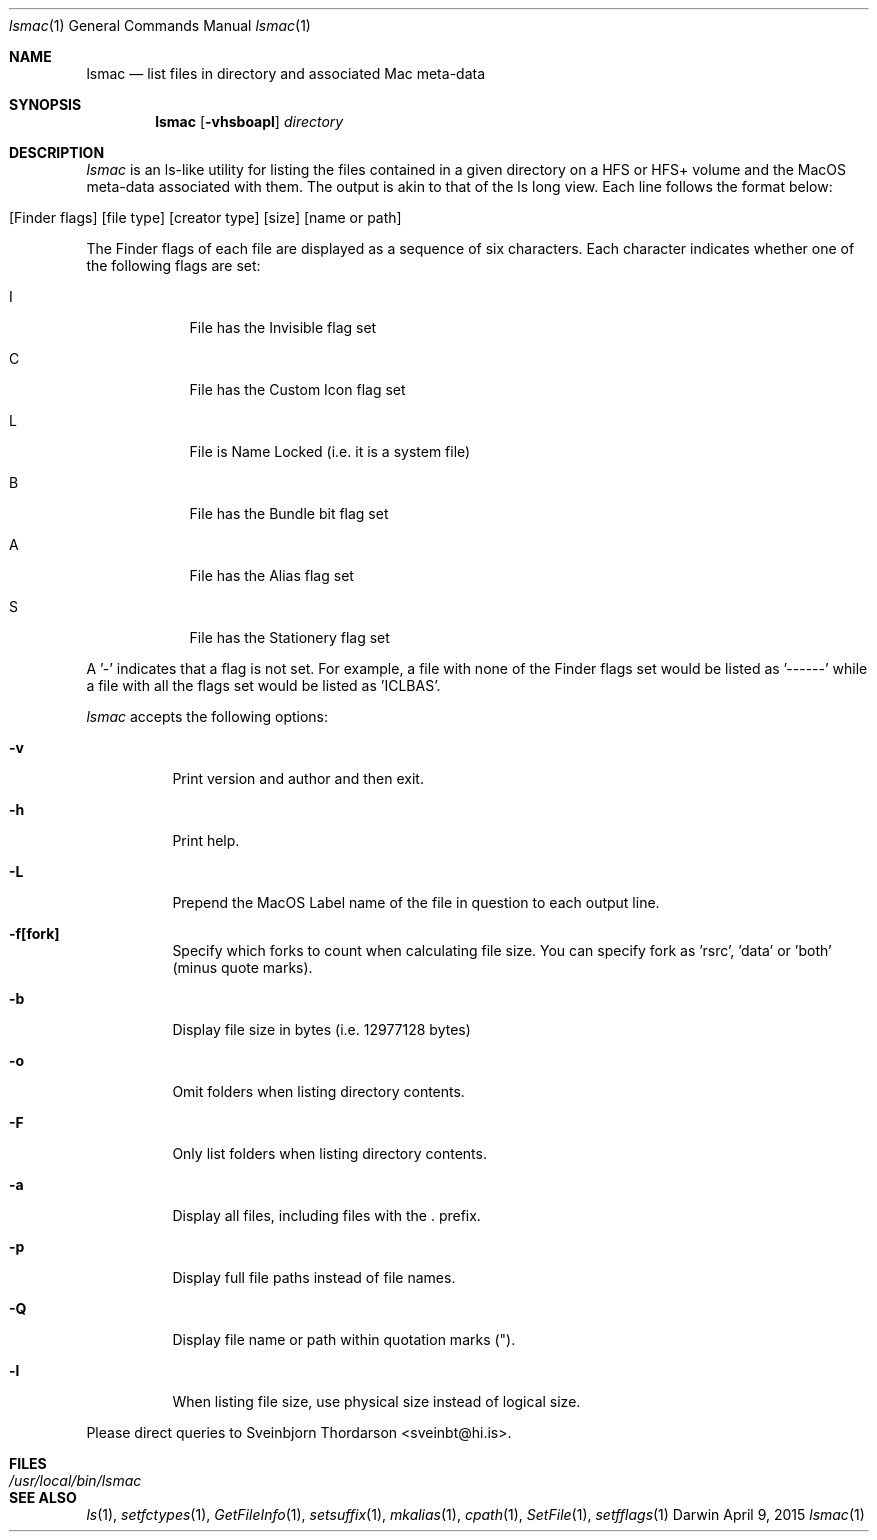 .Dd April 9, 2015
.Dt lsmac 1
.Os Darwin
.Sh NAME
.Nm lsmac
.Nd list files in directory and associated Mac meta-data
.Sh SYNOPSIS
.Nm
.Op Fl vhsboapl
.Ar directory
.Sh DESCRIPTION
.Ar lsmac
is an ls-like utility for listing the files contained in a given directory on a HFS or HFS+ volume and the MacOS
meta-data associated with them.  The output is akin to that of the ls long view.  Each line follows the format below:
.Bl -tag -width -indent
.It [Finder flags] [file type] [creator type] [size] [name or path]
.El
.Pp
The Finder flags of each file are displayed as a sequence of six characters.  Each character indicates whether one
of the following flags are set:
.Bl -tag -width -indent
.It I
File has the Invisible flag set
.It C
File has the Custom Icon flag set
.It L
File is Name Locked (i.e. it is a system file)
.It B
File has the Bundle bit flag set
.It A
File has the Alias flag set
.It S
File has the Stationery flag set
.El
.Pp
A '-' indicates that a flag is not set.  For example, a file with none of the Finder flags set would be listed as '------' while
a file with all the flags set would be listed as 'ICLBAS'.
.Pp
.Ar lsmac
accepts the following options:
.Pp
.Bl -tag -width indent
.It Fl v
Print version and author and then exit.
.It Fl h
Print help.
.It Fl L
Prepend the MacOS Label name of the file in question to each output line.
.It Fl f[fork]
Specify which forks to count when calculating file size.  You can specify fork as 'rsrc', 'data' or 'both' (minus quote marks).
.It Fl b
Display file size in bytes (i.e. 12977128 bytes)
.It Fl o
Omit folders when listing directory contents.
.It Fl F
Only list folders when listing directory contents.
.It Fl a
Display all files, including files with the . prefix.
.It Fl p
Display full file paths instead of file names.
.It Fl Q
Display file name or path within quotation marks (").
.It Fl l
When listing file size, use physical size instead of logical size.
.El
.Pp
Please direct queries to Sveinbjorn Thordarson <sveinbt@hi.is>.
.Sh FILES
.Bl -tag -width "/usr/local/bin/lsmac" -compact
.It Pa /usr/local/bin/lsmac
.Sh SEE ALSO
.Xr ls 1 ,
.Xr setfctypes 1 ,
.Xr GetFileInfo 1 ,
.Xr setsuffix 1 ,
.Xr mkalias 1 ,
.Xr cpath 1 ,
.Xr SetFile 1 ,
.Xr setfflags 1
